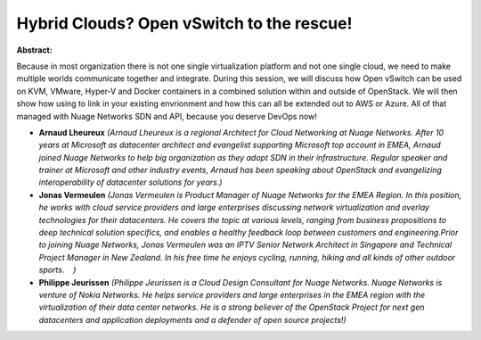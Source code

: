 Hybrid Clouds?  Open vSwitch to the rescue!
~~~~~~~~~~~~~~~~~~~~~~~~~~~~~~~~~~~~~~~~~~~

**Abstract:**

Because in most organization there is not one single virtualization platform and not one single cloud, we need to make multiple worlds communicate together and integrate. During this session, we will discuss how Open vSwitch can be used on KVM, VMware, Hyper-V and Docker containers in a combined solution within and outside of OpenStack. We will then show how using to link in your existing envrionment and how this can all be extended out to AWS or Azure. All of that managed with Nuage Networks SDN and API, because you deserve DevOps now!  


* **Arnaud Lheureux** *(Arnaud Lheureux is a regional Architect for Cloud Networking at Nuage Networks. After 10 years at Microsoft as datacenter architect and evangelist supporting Microsoft top account in EMEA, Arnaud joined Nuage Networks to help big organization as they adopt SDN in their infrastructure. Regular speaker and trainer at Microsoft and other industry events, Arnaud has been speaking about OpenStack and evangelizing interoperability of datacenter solutions for years.)*

* **Jonas Vermeulen** *(Jonas Vermeulen is Product Manager of Nuage Networks for the EMEA Region. In this position, he works with cloud service providers and large enterprises discussing network virtualization and overlay technologies for their datacenters. He covers the topic at various levels, ranging from business propositions to deep technical solution specifics, and enables a healthy feedback loop between customers and engineering.Prior to joining Nuage Networks, Jonas Vermeulen was an IPTV Senior Network Architect in Singapore and Technical Project Manager in New Zealand. In his free time he enjoys cycling, running, hiking and all kinds of other outdoor sports.    )*

* **Philippe Jeurissen** *(Philippe Jeurissen is a Cloud Design Consultant for Nuage Networks. Nuage Networks is venture of Nokia Networks. He helps service providers and large enterprises in the EMEA region with the virtualization of their data center networks. He is a strong believer of the OpenStack Project for next gen datacenters and application deployments and a defender of open source projects!)*
